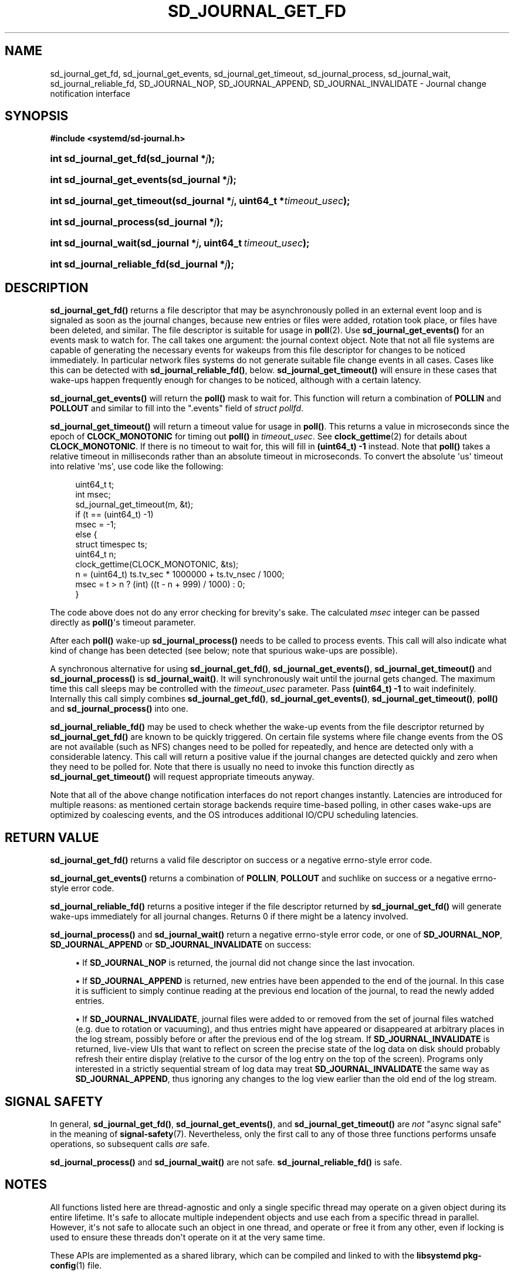 '\" t
.TH "SD_JOURNAL_GET_FD" "3" "" "systemd 249" "sd_journal_get_fd"
.\" -----------------------------------------------------------------
.\" * Define some portability stuff
.\" -----------------------------------------------------------------
.\" ~~~~~~~~~~~~~~~~~~~~~~~~~~~~~~~~~~~~~~~~~~~~~~~~~~~~~~~~~~~~~~~~~
.\" http://bugs.debian.org/507673
.\" http://lists.gnu.org/archive/html/groff/2009-02/msg00013.html
.\" ~~~~~~~~~~~~~~~~~~~~~~~~~~~~~~~~~~~~~~~~~~~~~~~~~~~~~~~~~~~~~~~~~
.ie \n(.g .ds Aq \(aq
.el       .ds Aq '
.\" -----------------------------------------------------------------
.\" * set default formatting
.\" -----------------------------------------------------------------
.\" disable hyphenation
.nh
.\" disable justification (adjust text to left margin only)
.ad l
.\" -----------------------------------------------------------------
.\" * MAIN CONTENT STARTS HERE *
.\" -----------------------------------------------------------------
.SH "NAME"
sd_journal_get_fd, sd_journal_get_events, sd_journal_get_timeout, sd_journal_process, sd_journal_wait, sd_journal_reliable_fd, SD_JOURNAL_NOP, SD_JOURNAL_APPEND, SD_JOURNAL_INVALIDATE \- Journal change notification interface
.SH "SYNOPSIS"
.sp
.ft B
.nf
#include <systemd/sd\-journal\&.h>
.fi
.ft
.HP \w'int\ sd_journal_get_fd('u
.BI "int sd_journal_get_fd(sd_journal\ *" "j" ");"
.HP \w'int\ sd_journal_get_events('u
.BI "int sd_journal_get_events(sd_journal\ *" "j" ");"
.HP \w'int\ sd_journal_get_timeout('u
.BI "int sd_journal_get_timeout(sd_journal\ *" "j" ", uint64_t\ *" "timeout_usec" ");"
.HP \w'int\ sd_journal_process('u
.BI "int sd_journal_process(sd_journal\ *" "j" ");"
.HP \w'int\ sd_journal_wait('u
.BI "int sd_journal_wait(sd_journal\ *" "j" ", uint64_t\ " "timeout_usec" ");"
.HP \w'int\ sd_journal_reliable_fd('u
.BI "int sd_journal_reliable_fd(sd_journal\ *" "j" ");"
.SH "DESCRIPTION"
.PP
\fBsd_journal_get_fd()\fR
returns a file descriptor that may be asynchronously polled in an external event loop and is signaled as soon as the journal changes, because new entries or files were added, rotation took place, or files have been deleted, and similar\&. The file descriptor is suitable for usage in
\fBpoll\fR(2)\&. Use
\fBsd_journal_get_events()\fR
for an events mask to watch for\&. The call takes one argument: the journal context object\&. Note that not all file systems are capable of generating the necessary events for wakeups from this file descriptor for changes to be noticed immediately\&. In particular network files systems do not generate suitable file change events in all cases\&. Cases like this can be detected with
\fBsd_journal_reliable_fd()\fR, below\&.
\fBsd_journal_get_timeout()\fR
will ensure in these cases that wake\-ups happen frequently enough for changes to be noticed, although with a certain latency\&.
.PP
\fBsd_journal_get_events()\fR
will return the
\fBpoll()\fR
mask to wait for\&. This function will return a combination of
\fBPOLLIN\fR
and
\fBPOLLOUT\fR
and similar to fill into the
"\&.events"
field of
\fIstruct pollfd\fR\&.
.PP
\fBsd_journal_get_timeout()\fR
will return a timeout value for usage in
\fBpoll()\fR\&. This returns a value in microseconds since the epoch of
\fBCLOCK_MONOTONIC\fR
for timing out
\fBpoll()\fR
in
\fItimeout_usec\fR\&. See
\fBclock_gettime\fR(2)
for details about
\fBCLOCK_MONOTONIC\fR\&. If there is no timeout to wait for, this will fill in
\fB(uint64_t) \-1\fR
instead\&. Note that
\fBpoll()\fR
takes a relative timeout in milliseconds rather than an absolute timeout in microseconds\&. To convert the absolute \*(Aqus\*(Aq timeout into relative \*(Aqms\*(Aq, use code like the following:
.sp
.if n \{\
.RS 4
.\}
.nf
uint64_t t;
int msec;
sd_journal_get_timeout(m, &t);
if (t == (uint64_t) \-1)
  msec = \-1;
else {
  struct timespec ts;
  uint64_t n;
  clock_gettime(CLOCK_MONOTONIC, &ts);
  n = (uint64_t) ts\&.tv_sec * 1000000 + ts\&.tv_nsec / 1000;
  msec = t > n ? (int) ((t \- n + 999) / 1000) : 0;
}
.fi
.if n \{\
.RE
.\}
.PP
The code above does not do any error checking for brevity\*(Aqs sake\&. The calculated
\fImsec\fR
integer can be passed directly as
\fBpoll()\fR\*(Aqs timeout parameter\&.
.PP
After each
\fBpoll()\fR
wake\-up
\fBsd_journal_process()\fR
needs to be called to process events\&. This call will also indicate what kind of change has been detected (see below; note that spurious wake\-ups are possible)\&.
.PP
A synchronous alternative for using
\fBsd_journal_get_fd()\fR,
\fBsd_journal_get_events()\fR,
\fBsd_journal_get_timeout()\fR
and
\fBsd_journal_process()\fR
is
\fBsd_journal_wait()\fR\&. It will synchronously wait until the journal gets changed\&. The maximum time this call sleeps may be controlled with the
\fItimeout_usec\fR
parameter\&. Pass
\fB(uint64_t) \-1\fR
to wait indefinitely\&. Internally this call simply combines
\fBsd_journal_get_fd()\fR,
\fBsd_journal_get_events()\fR,
\fBsd_journal_get_timeout()\fR,
\fBpoll()\fR
and
\fBsd_journal_process()\fR
into one\&.
.PP
\fBsd_journal_reliable_fd()\fR
may be used to check whether the wake\-up events from the file descriptor returned by
\fBsd_journal_get_fd()\fR
are known to be quickly triggered\&. On certain file systems where file change events from the OS are not available (such as NFS) changes need to be polled for repeatedly, and hence are detected only with a considerable latency\&. This call will return a positive value if the journal changes are detected quickly and zero when they need to be polled for\&. Note that there is usually no need to invoke this function directly as
\fBsd_journal_get_timeout()\fR
will request appropriate timeouts anyway\&.
.PP
Note that all of the above change notification interfaces do not report changes instantly\&. Latencies are introduced for multiple reasons: as mentioned certain storage backends require time\-based polling, in other cases wake\-ups are optimized by coalescing events, and the OS introduces additional IO/CPU scheduling latencies\&.
.SH "RETURN VALUE"
.PP
\fBsd_journal_get_fd()\fR
returns a valid file descriptor on success or a negative errno\-style error code\&.
.PP
\fBsd_journal_get_events()\fR
returns a combination of
\fBPOLLIN\fR,
\fBPOLLOUT\fR
and suchlike on success or a negative errno\-style error code\&.
.PP
\fBsd_journal_reliable_fd()\fR
returns a positive integer if the file descriptor returned by
\fBsd_journal_get_fd()\fR
will generate wake\-ups immediately for all journal changes\&. Returns 0 if there might be a latency involved\&.
.PP
\fBsd_journal_process()\fR
and
\fBsd_journal_wait()\fR
return a negative errno\-style error code, or one of
\fBSD_JOURNAL_NOP\fR,
\fBSD_JOURNAL_APPEND\fR
or
\fBSD_JOURNAL_INVALIDATE\fR
on success:
.sp
.RS 4
.ie n \{\
\h'-04'\(bu\h'+03'\c
.\}
.el \{\
.sp -1
.IP \(bu 2.3
.\}
If
\fBSD_JOURNAL_NOP\fR
is returned, the journal did not change since the last invocation\&.
.RE
.sp
.RS 4
.ie n \{\
\h'-04'\(bu\h'+03'\c
.\}
.el \{\
.sp -1
.IP \(bu 2.3
.\}
If
\fBSD_JOURNAL_APPEND\fR
is returned, new entries have been appended to the end of the journal\&. In this case it is sufficient to simply continue reading at the previous end location of the journal, to read the newly added entries\&.
.RE
.sp
.RS 4
.ie n \{\
\h'-04'\(bu\h'+03'\c
.\}
.el \{\
.sp -1
.IP \(bu 2.3
.\}
If
\fBSD_JOURNAL_INVALIDATE\fR, journal files were added to or removed from the set of journal files watched (e\&.g\&. due to rotation or vacuuming), and thus entries might have appeared or disappeared at arbitrary places in the log stream, possibly before or after the previous end of the log stream\&. If
\fBSD_JOURNAL_INVALIDATE\fR
is returned, live\-view UIs that want to reflect on screen the precise state of the log data on disk should probably refresh their entire display (relative to the cursor of the log entry on the top of the screen)\&. Programs only interested in a strictly sequential stream of log data may treat
\fBSD_JOURNAL_INVALIDATE\fR
the same way as
\fBSD_JOURNAL_APPEND\fR, thus ignoring any changes to the log view earlier than the old end of the log stream\&.
.RE
.SH "SIGNAL SAFETY"
.PP
In general,
\fBsd_journal_get_fd()\fR,
\fBsd_journal_get_events()\fR, and
\fBsd_journal_get_timeout()\fR
are
\fInot\fR
"async signal safe" in the meaning of
\fBsignal-safety\fR(7)\&. Nevertheless, only the first call to any of those three functions performs unsafe operations, so subsequent calls
\fIare\fR
safe\&.
.PP
\fBsd_journal_process()\fR
and
\fBsd_journal_wait()\fR
are not safe\&.
\fBsd_journal_reliable_fd()\fR
is safe\&.
.SH "NOTES"
.PP
All functions listed here are thread\-agnostic and only a single specific thread may operate on a given object during its entire lifetime\&. It\*(Aqs safe to allocate multiple independent objects and use each from a specific thread in parallel\&. However, it\*(Aqs not safe to allocate such an object in one thread, and operate or free it from any other, even if locking is used to ensure these threads don\*(Aqt operate on it at the very same time\&.
.PP
These APIs are implemented as a shared library, which can be compiled and linked to with the
\fBlibsystemd\fR\ \&\fBpkg-config\fR(1)
file\&.
.SH "EXAMPLES"
.PP
Iterating through the journal, in a live view tracking all changes:
.sp
.if n \{\
.RS 4
.\}
.nf
#include <stdio\&.h>
#include <string\&.h>
#include <systemd/sd\-journal\&.h>

int main(int argc, char *argv[]) {
  int r;
  sd_journal *j;
  r = sd_journal_open(&j, SD_JOURNAL_LOCAL_ONLY);
  if (r < 0) {
    fprintf(stderr, "Failed to open journal: %s\en", strerror(\-r));
    return 1;
  }
  for (;;)  {
    const void *d;
    size_t l;
    r = sd_journal_next(j);
    if (r < 0) {
      fprintf(stderr, "Failed to iterate to next entry: %s\en", strerror(\-r));
      break;
    }
    if (r == 0) {
      /* Reached the end, let\*(Aqs wait for changes, and try again */
      r = sd_journal_wait(j, (uint64_t) \-1);
      if (r < 0) {
        fprintf(stderr, "Failed to wait for changes: %s\en", strerror(\-r));
        break;
      }
      continue;
    }
    r = sd_journal_get_data(j, "MESSAGE", &d, &l);
    if (r < 0) {
      fprintf(stderr, "Failed to read message field: %s\en", strerror(\-r));
      continue;
    }
    printf("%\&.*s\en", (int) l, (const char*) d);
  }
  sd_journal_close(j);
  return 0;
}
.fi
.if n \{\
.RE
.\}
.PP
Waiting with
\fBpoll()\fR
(this example lacks all error checking for the sake of simplicity):
.sp
.if n \{\
.RS 4
.\}
.nf
#include <poll\&.h>
#include <time\&.h>
#include <systemd/sd\-journal\&.h>

int wait_for_changes(sd_journal *j) {
  uint64_t t;
  int msec;
  struct pollfd pollfd;

  sd_journal_get_timeout(j, &t);
  if (t == (uint64_t) \-1)
    msec = \-1;
  else {
    struct timespec ts;
    uint64_t n;
    clock_gettime(CLOCK_MONOTONIC, &ts);
    n = (uint64_t) ts\&.tv_sec * 1000000 + ts\&.tv_nsec / 1000;
    msec = t > n ? (int) ((t \- n + 999) / 1000) : 0;
  }

  pollfd\&.fd = sd_journal_get_fd(j);
  pollfd\&.events = sd_journal_get_events(j);
  poll(&pollfd, 1, msec);
  return sd_journal_process(j);
}
.fi
.if n \{\
.RE
.\}
.SH "SEE ALSO"
.PP
\fBsystemd\fR(1),
\fBsd-journal\fR(3),
\fBsd_journal_open\fR(3),
\fBsd_journal_next\fR(3),
\fBpoll\fR(2),
\fBclock_gettime\fR(2)
